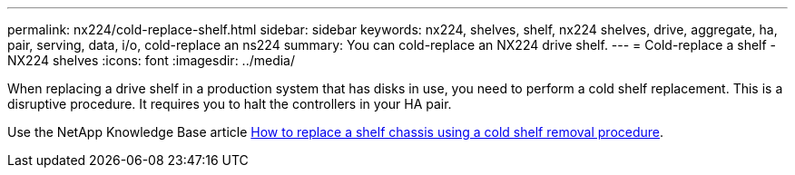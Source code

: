 ---
permalink: nx224/cold-replace-shelf.html
sidebar: sidebar
keywords: nx224, shelves, shelf, nx224 shelves, drive, aggregate, ha, pair, serving, data, i/o, cold-replace an ns224
summary: You can cold-replace an NX224 drive shelf.
---
= Cold-replace a shelf - NX224 shelves
:icons: font
:imagesdir: ../media/

[.lead]
When replacing a drive shelf in a production system that has disks in use, you need to perform a cold shelf replacement. This is a disruptive procedure. It requires you to halt the controllers in your HA pair.

Use the NetApp Knowledge Base article https://kb.netapp.com/onprem/ontap/hardware/How_to_replace_a_shelf_chassis_using_a_cold_shelf_removal_procedure[How to replace a shelf chassis using a cold shelf removal procedure].